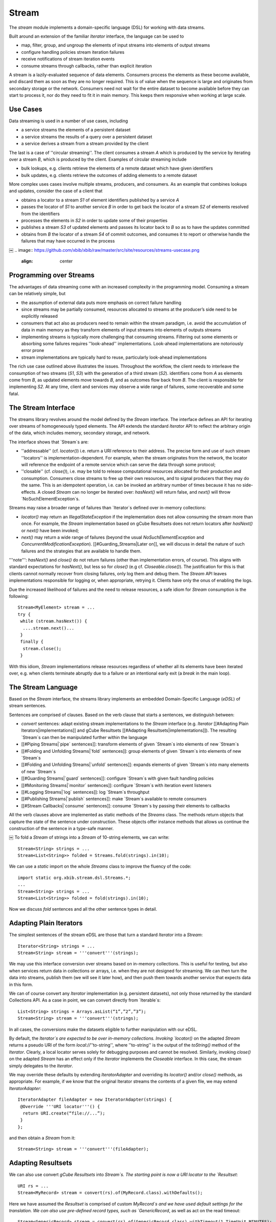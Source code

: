 Stream
======

The `stream` module implements a domain-specific language (DSL) for working with data streams.

Built around an extension of the familiar `Iterator` interface, the language can be used to

* map, filter, group, and ungroup the elements of input streams into elements of output streams
* configure handling policies stream iteration failures
* receive notifications of stream iteration events
* consume streams through callbacks, rather than explicit iteration

A stream is a lazily-evaluated sequence of data elements. Consumers process the elements as these become available, and discard them as soon as they are no longer required. This is of value when the sequence is large and originates from secondary storage or the network. Consumers need not wait for the entire dataset to become available before they can start to process it, nor do they need to fit it in main memory. This keeps them responsive when working at large scale.


.. image:: https://github.com/xbib/xbib/raw/master/src/site/resources/streams-concept.png
   :align: center

Use Cases
---------

Data streaming is used in a number of use cases, including

* a service streams the elements of a persistent dataset
* a service streams the results of a query over a persistent dataset
* a service derives a stream from a stream provided by the client

The last is a case of ''circular streaming''. The client consumes a stream `A` which is produced by the service by iterating over a stream `B`, which is produced by the client. Examples of circular streaming include

* bulk lookups, e.g. clients retrieve the elements of a remote dataset which have given identifiers
* bulk updates, e.g. clients retrieve the outcomes of adding elements to a remote dataset

More complex uses cases involve multiple streams, producers, and consumers. As an example that combines lookups and updates, consider the case of a client that

* obtains a locator to a stream `S1` of element identifiers published by a service `A`
* passes the locator of `S1` to another service `B` in order to get back the locator of a stream `S2` of elements resolved from the identifiers
* processes the elements in `S2` in order to update some of their properties
* publishes a stream `S3` of updated elements and passes its locator back to `B` so as to have the updates committed
* obtains from `B` the locator of a stream `S4` of commit outcomes, and consumes it to report or otherwise handle the failures that may have occurred in the process
￼
.. image:: https://github.com/xbib/xbib/raw/master/src/site/resources/streams-usecase.png
   :align: center

Programming over Streams
------------------------

The advantages of data streaming come with an increased complexity in the programming model. Consuming a stream can be relatively simple, but

* the assumption of external data puts more emphasis on correct failure handling
* since streams may be partially consumed, resources allocated to streams at the producer’s side need to be explicitly released
* consumers that act also as producers need to remain within the stream paradigm, i.e. avoid the accumulation of data in main memory as they transform elements of input streams into elements of outputs streams
* implementing streams is typically more challenging that consuming streams. Filtering out some elements or absorbing some failures requires ''look-ahead'' implementations. Look-ahead implementations are notoriously error prone
* stream implementations are typically hard to reuse, particularly look-ahead implementations

The rich use case outlined above illustrates the issues. Throughout the workflow, the client needs to interleave the consumption of two streams (`S1`, `S3`) with the generation of a third stream (`S2`). identifiers come from `A` as elements come from `B`, as updated elements move towards `B`, and as outcomes flow back from `B`. The client is responsible for implementing `S2`. At any time, client and services may observe a wide range of failures, some recoverable and some fatal.

The Stream Interface
--------------------

The streams library revolves around the model defined by the `Stream` interface. The interface defines an API for iterating over streams of homogeneously typed elements. The API extends the standard `Iterator` API to reflect the arbitrary origin of the data, which includes memory, secondary storage, and network.

.. image:: https://github.com/xbib/xbib/raw/master/src/site/resources/streams-usecase.png
   :align: center

The interface shows that `Stream`s are:

* ''addressable'' (cf. `locator()`) i.e. return a URI reference to their address. The precise form and use of such stream ''locators'' is implementation-dependent. For example, when the stream originates from the network, the locator will reference the endpoint of a remote service which can serve the data through some protocol;

* ''closable'' (cf. `close()`), i.e. may be told to release computational resources allocated for their production and consumption. Consumers close streams to free up their own resources, and to signal producers that they may do the same. This is an idempotent operation, i.e. can be invoked an arbitrary number of times because it has no side-effects. A closed `Stream` can no longer be iterated over: `hasNext()` will return false, and `next()` will throw `NoSuchElementException`s.

Streams may raise a broader range of failures than `Iterator`s defined over in-memory collections:

* `locator()` may return an `IllegalStateException` if the implementation does not allow consuming the stream more than once. For example, the `Stream` implementation based on gCube Resultsets does not return locators after `hasNext()` or `next()` have been invoked;

* `next()` may return a wide range of failures (beyond the usual `NoSuchElementException` and `ConcurrentModificationException`). [[#Guarding_Streams|Later on]], we will discuss in detail the nature of such failures and the strategies that are available to handle them.

'''note''': `hasNext()` and `close()` do not return failures (other than implementation errors, of course). This aligns with standard expectations for `hasNext()`, but less so for `close()` (e.g cf. `Closeable.close()`). The justification for this is that clients cannot normally recover from closing failures, only log them and debug them. The `Stream` API leaves implementations responsible for logging or, when appropriate, retrying it. Clients have only the onus of enabling the logs.

Due the increased likelihood of failures and the need to release resources, a safe idiom for `Stream` consumption is the following::

 Stream<MyElement> stream = ...
 try {
  while (stream.hasNext()) {
   ....stream.next()...
  }
  finally {
   stream.close();
  }

With this idiom, `Stream` implementations release resources regardless of whether all its elements have been iterated over, e.g. when clients terminate abruptly due to a failure or an intentional early exit (a `break` in the main loop).

The Stream Language
-------------------

Based on the `Stream` interface, the streams library implements an embedded Domain-Specific Language (`eDSL`) of stream sentences.

Sentences are comprised of clauses. Based on the verb clause that starts a sentences, we distinguish between:

* `convert` sentences: adapt existing stream implementations to the `Stream` interface (e.g. `Iterator` [[#Adapting Plain Iterators|implementations]] and gCube Resultsets [[#Adapting Resultsets|implementations]]). The resulting `Stream`s can then be manipulated further within the language
* [[#Piping Streams|`pipe` sentences]]: transform elements of given `Stream`s into elements of new `Stream`s
* [[#Folding and Unfolding Streams|`fold` sentences]]: group elements of given `Stream`s into elements of new `Stream`s
* [[#Folding and Unfolding Streams|`unfold` sentences]]: expands elements of given `Stream`s into many elements of new `Stream`s
* [[#Guarding Streams|`guard` sentences]]: configure `Stream`s with given fault handling policies
* [[#Monitoring Streams|`monitor` sentences]]: configure `Stream`s with iteration event listeners
* [[#Logging Streams|`log` sentences]]: log `Stream`s throughput
* [[#Publishing Streams|`publish` sentences]]: make `Stream`s available to remote consumers
* [[#Stream Callbacks|`consume` sentences]]: consume `Stream`s by passing their elements to callbacks

All the verb clauses above are implemented as static methods of the `Streams` class. The methods return objects that capture the state of the sentence under construction. These objects offer instance methods that allows us continue the construction of the sentence in a type-safe manner.

.. image:: https://github.com/xbib/xbib/raw/master/src/site/resources/streams-sentences.png
   :align: center
￼
To fold a `Stream` of strings into a `Stream` of 10-string elements, we can write::

 Stream<String> strings = ...
 Stream<List<String>> folded = Streams.fold(strings).in(10);

We can use a `static` import on the whole `Streams` class to improve the fluency of the code::

 import static org.xbib.stream.dsl.Streams.*;
 ...
 Stream<String> strings = ...
 Stream<List<String>> folded = fold(strings).in(10);

Now we discuss `fold` sentences and all the other sentence types in detail.

Adapting Plain Iterators
------------------------

The simplest sentences of the stream eDSL are those that turn a standard `Iterator` into a `Stream`::

 Iterator<String> strings = ...
 Stream<String> stream = '''convert'''(strings);

We may use this interface conversion over streams based on in-memory collections. This is useful for testing, but also when services return data in collections or arrays, i.e. when they are not designed for streaming. We can then turn the data into streams, publish them (we will see it later how), and then push them towards another service that expects data in this form.

We can of course convert any `Iterator` implementation (e.g. persistent datasets), not only those returned by the standard Collections API. As a case in point, we can convert directly from `Iterable`s::

 List<String> strings = Arrays.asList(“1”,”2”,”3”);
 Stream<String> stream = '''convert'''(strings);

In all cases, the conversions make the datasets eligible to further manipulation with our eDSL.

By default, the `Iterator`s are expected to be over in-memory collections. Invoking `locator()` on the adapted `Stream` returns a pseudo URI of the form `local://`''to-string'', where ''to-string'' is  the output of the `toString()` method of the `Iterator`. Clearly, a local locator serves solely for debugging purposes and cannot be resolved. Similarly, invoking `close()` on the adapted `Stream` has an effect only if the `Iterator` implements the `Closeable` interface. In this case, the stream simply delegates to the `Iterator`.

We may override these defaults by extending `IteratorAdapter` and overriding its `locator()` and/or `close()` methods, as appropriate. For example, if we know that the original Iterator streams the contents of a given file, we may extend `IteratorAdapter`::

 IteratorAdapter fileAdapter = new IteratorAdapter(strings) {
  @Override '''URI locator'''() {
   return URI.create(“file://...”);
  }
 };

and then obtain a `Stream` from it::

 Stream<String> stream = '''convert'''(fileAdapter);

Adapting Resultsets
-------------------

We can also use convert `gCube Resultsets` into `Stream`s. The starting point is now a URI locator to the `Resultset`::

 URI rs = ...
 Stream<MyRecord> stream = convert(rs).of(MyRecord.class).withDefaults();

Here we have assumed the `Resultset` is comprised of custom `MyRecord`s and we have used default settings for the translation. We can also use pre-defined record types, such as `GenericRecord`, as well as act on the read timeout::

 Stream<GenericRecord> stream = convert(rs).of(GenericRecord.class).withTimeout(1,TimeUnit.MINUTES);

A common use of `GenericRecord`s within the system is to carry string serialisation of elements in a single field. Effectively, this marks an “untyped” use of the `Resultset` mechanism. In this case, we can simplify the sentence further::

 Stream<String> stream = convert(rs).ofStrings().withDefaults();

Note that, since streams are based on memory buffers at both consumer and producer ends, `Resultset` can no longer be consumed after we’ve started iterating over their elements. If we invoke `locator()` after `hasNext()` or `next()` we will raise an `IllegalStateException`.

Piping Streams
--------------

Given a `Stream`, we can transform its elements into elements of another `Stream`. The simplest transformations are one-to-one: for each element of the input stream we generate an element of the output stream.

Visually, it’s as if we were ''piping'' the input stream into the output stream and see the elements that enter at one end of the resulting pipe come out changed as they exit at the other end. We may of course change the type of elements as they flow through the pipe, or update them in place. While we can define arbitrarily complex transformations, we will normally keep them simple: parse strings into objects, serialise objects into strings, extract selected information from objects, change that information, create new objects from that information, and so on.

.. image:: https://github.com/xbib/xbib/raw/master/src/site/resources/streams-pipe.png
   :align: center

We define transformations by implementing the `Generator` interface::

 Generator<String,Integer> sizer = new Generator<String, Integer>() {
    public Integer yield(String element) {
      return element.length();
    }
 };

and then use the `Generator` in a `pipe` sentence::

 Stream<String> strings = ...
 Stream<Integer> lengths = pipe(strings).through(sizer);

When we need to update the elements of the input stream, we can directly implement the `Processor` interface::

 final Calendar now = Calendar.getInstance();
 Processor<MyElement> updater = new Processor<MyElement>() {
    public void process(MyElement element) {
      element.setLastModificationDate(now);
    }
 };
 Stream<MyElement> elements = ...
 Stream<MyElement> updated = pipe(strings).through(updater);
￼
If we need to implement a ''filter'', i.e. exclude some elements from the output stream, we can throw a `StreamSkipElementException` in the guise of a signal::

 Generator<String,String> sizeFilter = new Generator<String,String>() {
    public String yield(String element) {
       if (element.length() <5)
 		return element;
 	 else
            throw new StreamSkipElementException();
    }
 };
 Stream<String> strings = ...
 Stream<Integer> smallStrings = pipe(strings).through(sizeFilter);

Folding and Unfolding Streams
-----------------------------

Sometimes we need to transform an input `Stream` into an output `Stream` by grouping the elements of the elements of the first into individual elements of the second. For example, we may need a folding transformation if we have a stream and need to pass its elements to a service designed to take only finite data collections.

We can fold a `Stream`::

 Stream<String> strings = ...
 Stream<List<String>> folded = fold(strings).in(50);

Here we are grouping a maximum of 50 strings at the time. We will terminate the output stream with a smaller group if there are less than 50 elements left in the input stream.

.. image:: https://github.com/xbib/xbib/raw/master/src/site/resources/streams-fold.png
   :align: center

￼Conversely, we can unfold a `Stream`, i.e. expand each of its elements into a `Stream` using a `Generator`, and then flatten all such `Stream`s into a final single `Stream`.

The following sentence inverts the transformation above::

 Generator<List<String>,Stream<String>> streamer =
 	 	new Generator<List<String>,Stream<String>>() {
    public Stream<String> yield(List<String> element) {
 		return convert(element);
    }
 };
 Stream<String> strings = unfold(folded).through(streamer);

Our `Generator`s may derive arbitrary `Stream`s from individual elements of the input `Stream`. For example, if we pass each element of the input stream to a service that returns a `Stream`, we obtain a final `Stream` that flattens all the elements returned by the service across all our calls.

.. image:: https://github.com/xbib/xbib/raw/master/src/site/resources/streams-unfold.png
   :align: center

Guarding Streams
----------------

So far we have happily ignored the possibility of failures during iterations, i.e. at the point of invoking `next()`. Yet dealing with persistent and remote data makes failure quite likely, and allowing transformations between input streams and output streams increases the likelihood in principle. Failure handling is perhaps the hardest part of any programming model for streams.

When failures do occur, they percolate across all our transformations and emerge as unchecked exceptions when we consume the streams. We may continue to ignore them if we deal with them higher up in the call stack, in a so-called ''fault barrier''. In this case, we are effectively adopting a “re-throw” policy for stream consumption.

Often we may wish to have more control over failures. Depending on the context, we may want to ignore them, stop iterating instead of re-throwing, or even re-throw them as different exceptions. We may want to base our decision on the type of failure, how many times it occurs, or the particular state of our computation. Indeed, the range of possible failure handling policies is unbound.

We may of course implement such policies at the point of stream consumption, relying on standard try/catch blocks. As we transform streams and compose those transformations, however, a more modular approach is to explicitly configure our policies on the `Stream`s themselves. To do this, we can guard any given `Stream` with an implementation of the `FaultHandler` interface::

 Stream<MyElement> stream = ...;
 FaultHandler handler = new FaultHandler() {
  @Override FaultResponse handle(RuntimeException failure) {
     ... policy implementation...
  }
 };
 Stream<MyElement> guarded = guard(stream).with(handler);

.. image:: https://github.com/xbib/xbib/raw/master/src/site/resources/streams-guard.png
   :align: center

When a failure occurs, the `Stream` implementation passes the failure to `handle()` and the handler responds with `FaultResponse.CONTINUE` if the failure should be ignored and `FaultResponse.STOP` if the failure should silently stop the iteration. The handler may also re-throw the same or another exception.

When convenient, we can also extend `CountingHandler`, a `FaultHandler` that keeps a count of the failure we process (in case we tolerate them) and reminds us each time of the failure we observed and tolerated last::

 FaultHandler handler = new CountingHandler() {
  FaultResponse handle(RuntimeException failure,
                       Exception lastFailure,
                       int failureCount) {
     ... policy implementation...
  }
 };

.. image:: https://github.com/xbib/xbib/raw/master/src/site/resources/streams-handlers.png
   :align: center

What failures can a policy observe? There are two broad classes to consider. Some failures are ''unrecoverable'', i.e. carry the guarantee that the consumer will not be able to read further elements from the stream. Others are instead ''recoverable'', i.e. indicate that there is a good chance that continuing the iteration may produce more elements. (Note that recoverability here is with respect to the iteration alone, the client may always recover in a broader context).

We also distinguish between:

* ''errors'', which are due to faulty implementations or missing/invalid configurations. Errors are nearly always unrecoverable;
* ''outages'', which may occur unpredictably in the runtime and include network failures, disk failures, and out-of-memory errors. Outages are always unrecoverable in practice, in that the conditions that brought them about typically persist for longer than the consumer can tolerate;
* ''contingencies'', which occur when elements are derived from other elements and the former cannot be derived because the latter violate some pre-conditions in predictable ways. This dependencies between elements may occur in circular streaming, or simply because we apply transformations to stream elements. Since violations are strictly related to individual input elements, contingencies are recoverable in principle.

To help out defining policies outside or inside `FaultHandler`s, the `streams` library defines its own hierarchy of unchecked exception types:

* `StreamException` is at the root of the hierarchy, and can be used to define broad strategies for iteration failures (e.g. in so-called fault barriers at the top of the call stack);

* `StreamContingencyException` is a `StreamException` that models contingencies. `Stream` implementations throw it along with the original cause, giving a hint of recoverability that can inform strategies. Failure handling policies that observe `RuntimeException`s other than `StreamContingencyException` may then consider them unrecoverable failures;

* one type of unrecoverable failure is represented by `StreamOpenException`, which some `Stream` implementations may throw when consumers or producers are not correctly initialised, producers are unavailable or cannot be located, or when the producer cannot locate a target dataset. At the time of writing, the `Stream` implementation that adapts `gCube Resultsets` is the only source of `StreamOpenException`s;

* another type of unrecoverable failure is represented by `StreamPublishException`s, which some `StreamPublisher` implementations may throw when the attempt to publish the stream at a given endpoint is not successful. We discuss stream publication [[#Publishing_Streams|below];

* we have already encountered `StreamSkipException`s when talking about `Generator`s and `pipe` sentences. These exceptions, however, do not capture actual failures but serve as signals for `Stream` implementations. They indicate there is no transformation for a given element of an input `Stream`, i.e. the element should simply be excluded from the output stream.
￼
.. image:: https://github.com/xbib/xbib/raw/master/src/site/resources/streams-exceptions.png
   :align: center

Building on the reusability of `FaultHandlers` and the hierarchy above, the `Streams` class includes constants for generic `FaultHandler`s which capture common failure handling policies:

* `IGNORE_POLICY`: systematically ignores all failures
* `STOPFAST_POLICY`: stops at the first failure
* `RETHROW_UNRECOVERABLE_POLICY`: ignores all contingencies and re-throws the first unrecoverable failure
* `STOP_UNRECOVERABLE_POLICY`: ignores all contingencies and stops at the first unrecoverable failure

We can quickly manifest full tolerance to failure::

 Stream<MyElement> stream = ...;
 Stream<MyElement> guarded = guard(stream).with(IGNORE_POLICY);

Note that failures may also occur when we add our own logic to stream processing, e.g. when we pipe streams through `Generator`s. Our `Generator`s may then need to capture failures and re-throw them either as `StreamContingencyException`s or as `RuntimeExceptions`, depending on the failure. They may also re-throw them as `StreamSkipException`s, effectively making an autonomous decision that they failure should be ignored.

Monitoring Streams
------------------

Like with failures, we may wish to encapsulate a lifetime policy within `Stream`s. This means to register a set of callbacks that the `Stream` implementations will use to notify us of key events in the lifetime of a `Stream`. We can then define the callbacks in an implementation of the `StreamListener` and then use the listener to build a monitor sentence of the language::

 StreamListener listener = new StreamListener() {
   @Override public void onStart() {...}
   @Override public void onEnd() {...}
   @Override public void onClose() {...}
 };
 Stream<MyElement> stream = ...;
 Stream<MyElement> monitored = monitor(stream).with(listener);

.. image:: https://github.com/xbib/xbib/raw/master/src/site/resources/streams-monitor.png
   :align: center
￼
Notice that

* `onStart()` is invoked after we consume the first element of the stream;
* `onEnd()` is invoked after we consume the last element of the stream;
* `onClose()` is invoked when we invoke `close()` on the stream, or when the self-closing `Stream` implementation does. Since both these cases may happen, `onClose()` should be as idempotent as `close()` is.

Notice also that we can extend `StreamListenerAdatper` if we want to listen only to selected events.

Logging Streams
---------------

It is often useful to monitor a `Stream` so as to log an indication of throughput based on the number of elements streamed and the time based to stream them. This can be accomplished by combining a `Generator`s and `StreamListener` into a single component and then use the component in `pipe` and `monitor` sentences, e.g.:

 Stream<MyElement> stream = ...
 LoggingListener listener = ...
 Stream<MyElement> piped = pipe(stream).through(listener);
 Stream<MyElement> logged = monitor(piped).with(listener);
 For convenience, we can obtain the same result with:
 Stream<MyElement> stream = ...
 Stream<MyElement> logged = log(stream);

Publishing Streams
------------------

When we produce a stream for remote consumption, perhaps transforming a remote input stream in turn, we need to publish it at a given endpoint and pass a reference to that endpoint to our remote clients as the locator of the stream.

At the time of writing, the only publication mechanism used by the streams library is in terms of `gCube Resultsets`. We can publish one easily by constructing a `publish` sentence::

 Stream<MyElement> stream = ...
 RecordFactory<MyElement> factory = new RecordFactory() {
  @Override RecordDefinition[] definitions() {
     ... describe resultset records that correspond to elements...
  }
  @Override Record newRecord(MyElement element) {
     ... convert element into corresponding record...
  }
 };
 URI rs = publish(stream).using(factory).withDefaults();

`RecordFactory` is an interface with direct dependencies to the gRS2 API. It indicates the type of records that will comprise the published `Resultsets` and can generate one such record from a given element.
￼
As we [[#Adapting_Resultsets|have seen]] when adapting `Resultsets` to the`Stream` interface, `publish` sentences can be simplified further if we want an “untyped” `Resultset` made of single-fielded and string-valued records. In this case, all we need to provide is a `Generator` that can serialise elements to strings:::

 Stream<MyElement> stream = ...
 Generator<MyElement,String> serialiser = ...
 URI rs = publish(stream).using(serialiser).withDefaults();

Once the type of records to be used is configured, we may want to configure publication further. For example, we may want to override the default size of the write buffer and/or the default writing timeout:

URI rs = publish(stream).using(...).withBufferOf(10).withTimeoutOf(3,TimeUnit.Minutes).withDefaults();

Notice that we still close the sentence by requiring defaults for any option that we have not explicitly configured.

We may also configure a `FaultHandler` for publication failures::

 FaultHandler handler = ...
 URI rs = publish(stream).using(...).with(handler).withDefaults();

By default the stream will be published on demand, i.e. as the client consumes it. This allows us to consume resources as they are really needed. We may also indicate that the stream is to be published continuously, i.e. regardless of whether the remote clients is actually consuming the stream. This is sometimes required when publishing the stream has important side-effects that we want to trigger regardless of the client’s behaviour::

 URI rs = publish(stream).using(...).nonstop().withDefaults();

Whether on demand or continuous, the elements of the stream are always published asynchronously in a dedicate thread. In some cases, we may need to have control on the publication thread, e.g. to set thread-local variables on it. We can then configure the publication to use our own `ThreadProvider`::

 ThreadProvider provider = new ThreadProvider() {
    @Override public Thread newThread(Runnable task) {
       ....yields a Thread for executing the publication task...
    }
 };
 URI rs = publish(stream).using(...).with(provider).withDefaults();

Putting it Together
-------------------

Putting together some of the sentences of the eDSL, we may implement the use case introduced [[#Use_Cases|above]] as follows. For simplicity, we assume the existence of a local API to the remote service which can resolves `MyElement`s from their identifiers and update `MyElement`s. The API takes and returns locators to `gCube Resultsets` of “untyped” records::

 MyElementService service = ...
 URI idRs = ...
 //lookup elements
 URI elementRs =  service.lookup(idRs);
 Stream<MyElement> elements = convert(elementRs).ofStrings().withDefaults();

 //update elements (ignoring failures)
 elements = guard(elements).with(IGNORE_POLICY);
 Processor<MyElement> updater = ...
 Stream<MyElement> updated = pipe(elements).through(updater);

 //publish updated elements (stopping at first problem)
 updated = guard(updated).with(STOPFAST_POLICY);
 Generator<MyElement,String> serialiser = ...
 URI updatedRS = publish(updated).using(serialiser).withDefaults();
 URI outcomeRs = service.update(updatedRS);

 //process outcomes (letting failures through)
 Stream<Outcome> outcomes = convert(outcomeRs).ofStrings().withDefaults();

 try {
   while(outcomes.hasNext())
     ...outcomes.next()...
     ...process outcome...
 }
 finally {
  outcomes.close();
 }